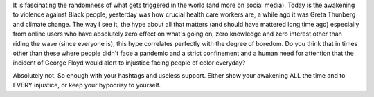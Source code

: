 .. title: #Hypocrisy
.. slug: hypocrisy
.. date: 2020-06-11 03:08:46 UTC+02:00
.. tags: 
.. category: 
.. link: 
.. description: 
.. type: text

It is fascinating the randomness of what gets triggered in the world (and more on social media). Today is the awakening to violence against Black people, yesterday was how crucial health care workers are, a while ago it was Greta Thunberg and climate change.
The way I see it, the hype about all that matters (and should have mattered long time ago) especially from online users who have absolutely zero effect on what's going on, zero knowledge and zero interest other than riding the wave (since everyone is), this hype correlates perfectly with the degree of boredom. Do you think that in times other than these where people didn't face a pandemic and a strict confinement and a human need for attention that the incident of George Floyd would alert to injustice facing people of color everyday?

Absolutely not. So enough with your hashtags and useless support. Either show your awakening ALL the time and to EVERY injustice, or keep your hypocrisy to yourself.
